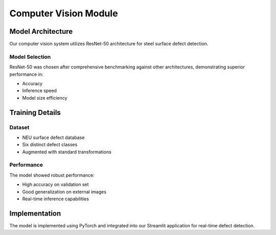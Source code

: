 Computer Vision Module
==================

Model Architecture
----------------
Our computer vision system utilizes ResNet-50 architecture for steel surface defect detection.

Model Selection
~~~~~~~~~~~~~
ResNet-50 was chosen after comprehensive benchmarking against other architectures, demonstrating superior performance in:

- Accuracy
- Inference speed
- Model size efficiency

Training Details
--------------
Dataset
~~~~~~~
- NEU surface defect database
- Six distinct defect classes
- Augmented with standard transformations

Performance
~~~~~~~~~~
The model showed robust performance:

- High accuracy on validation set
- Good generalization on external images
- Real-time inference capabilities

Implementation
------------
The model is implemented using PyTorch and integrated into our Streamlit application for real-time defect detection.
